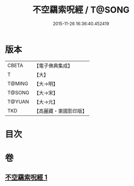 #+TITLE: 不空羂索呪經 / T@SONG
#+DATE: 2015-11-26 16:36:40.452419
* 版本
 |     CBETA|【電子佛典集成】|
 |         T|【大】     |
 |    T@MING|【大→明】   |
 |    T@SONG|【大→宋】   |
 |    T@YUAN|【大→元】   |
 |       TKD|【高麗藏・東國影印版】|

* 目次
* 卷
** [[file:KR6j0301_001.txt][不空羂索呪經 1]]

